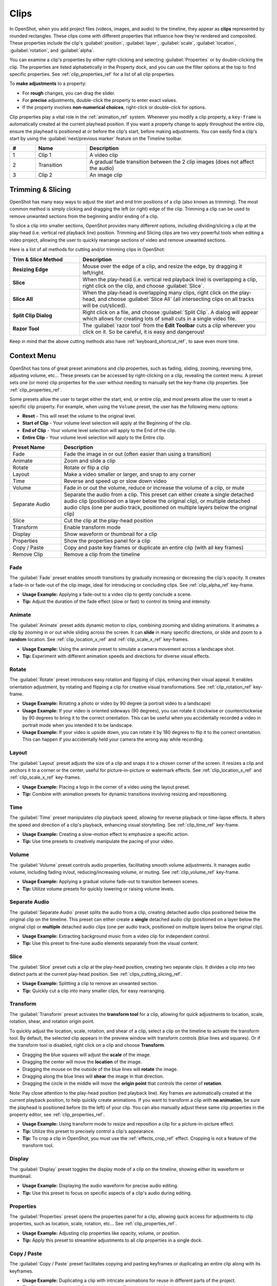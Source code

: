 .. Copyright (c) 2008-2016 OpenShot Studios, LLC
 (http://www.openshotstudios.com). This file is part of
 OpenShot Video Editor (http://www.openshot.org), an open-source project
 dedicated to delivering high quality video editing and animation solutions
 to the world.

.. OpenShot Video Editor is free software: you can redistribute it and/or modify
 it under the terms of the GNU General Public License as published by
 the Free Software Foundation, either version 3 of the License, or
 (at your option) any later version.

.. OpenShot Video Editor is distributed in the hope that it will be useful,
 but WITHOUT ANY WARRANTY; without even the implied warranty of
 MERCHANTABILITY or FITNESS FOR A PARTICULAR PURPOSE.  See the
 GNU General Public License for more details.

.. You should have received a copy of the GNU General Public License
 along with OpenShot Library.  If not, see <http://www.gnu.org/licenses/>.

.. _clips_ref:

Clips
=====

In OpenShot, when you add project files (videos, images, and audio) to the timeline, they appear as **clips**
represented by rounded rectangles. These clips come with different properties that influence how they're rendered
and composited. These properties include the clip's :guilabel:`position`, :guilabel:`layer`, :guilabel:`scale`,
:guilabel:`location`, :guilabel:`rotation`, and :guilabel:`alpha`.

You can examine a clip's properties by either right-clicking and selecting :guilabel:`Properties` or by double-clicking the clip.
The properties are listed alphabetically in the Property dock, and you can use the filter options at the top to
find specific properties. See :ref:`clip_properties_ref` for a list of all clip properties.

To **make adjustments** to a property:

- For **rough** changes, you can drag the slider.
- For **precise** adjustments, double-click the property to enter exact values.
- If the property involves **non-numerical choices**, right-click or double-click for options.

Clip properties play a vital role in the :ref:`animation_ref` system. Whenever you modify a clip property, a
``key-frame`` is automatically created at the current playhead position. If you want a property change to apply
throughout the entire clip, ensure the playhead is positioned at or before the clip's start, before making adjustments.
You can easily find a clip's start by using the :guilabel:`next/previous marker` feature on the Timeline toolbar.

.. image:: images/clip-overview.jpg

.. table::
   :widths: 5 10 35
   
   ==  ==================  ============
   #   Name                Description
   ==  ==================  ============
   1   Clip 1              A video clip
   2   Transition          A gradual fade transition between the 2 clip images (does not affect the audio)
   3   Clip 2              An image clip
   ==  ==================  ============

.. _clips_cutting_slicing_ref:

Trimming & Slicing
------------------
OpenShot has many easy ways to adjust the start and end trim positions of a clip (also known as
trimming). The most common method is simply clicking and dragging the left (or right) edge of the clip. Trimming
a clip can be used to remove unwanted sections from the beginning and/or ending of a clip.

To slice a clip into smaller sections, OpenShot provides many different options, including dividing/slicing a
clip at the play-head (i.e. vertical red playback line) position. Trimming and Slicing clips are two very powerful 
tools when editing a video project, allowing the user to quickly rearrange sections of video and remove unwanted sections.

Here is a list of all methods for cutting and/or trimming clips in OpenShot:

.. table::
   :widths: 30 80
   
   ======================  ============
   Trim & Slice Method     Description
   ======================  ============
   **Resizing Edge**       Mouse over the edge of a clip, and resize the edge, by dragging it left/right.
   **Slice**               When the play-head (i.e. vertical red playback line) is overlapping a clip, right click on the clip,
                           and choose :guilabel:`Slice`.
   **Slice All**           When the play-head is overlapping many clips, right click on the play-head, and choose
                           :guilabel:`Slice All` (all intersecting clips on all tracks will be cut/sliced).
   **Split Clip Dialog**   Right click on a file, and choose :guilabel:`Split Clip`. A dialog will appear which allows
                           for creating lots of small cuts in a single video file.
   **Razor Tool**          The :guilabel:`razor tool` from the **Edit Toolbar** cuts a clip wherever you click on it.
                           So be careful, it is easy and dangerous!
   ======================  ============

Keep in mind that the above cutting methods also have :ref:`keyboard_shortcut_ref`, to save even more time.

.. _clip_presets_ref:

Context Menu
------------
OpenShot has tons of great preset animations and clip properties, such as fading, sliding, zooming, 
reversing time, adjusting volume, etc... These presets can be accessed by right-clicking on a clip,
revealing the context menu. A preset sets one (or more) clip properties for the user without needing
to manually set the key-frame clip properties. See :ref:`clip_properties_ref`.

Some presets allow the user to target either the start, end, or entire clip, and most presets allow
the user to reset a specific clip property. For example, when using the ``Volume`` preset, the user has
the following menu options: 

- **Reset** - This will reset the volume to the original level.
- **Start of Clip** - Your volume level selection will apply at the Beginning of the clip.
- **End of Clip** - Your volume level selection will apply to the End of the clip.
- **Entire Clip** - Your volume level selection will apply to the Entire clip.

.. image:: images/clip-presets.jpg

.. table::
   :widths: 20 80
   
   ==================  ============
   Preset Name         Description
   ==================  ============
   Fade                Fade the image in or out (often easier than using a transition)
   Animate             Zoom and slide a clip
   Rotate              Rotate or flip a clip
   Layout              Make a video smaller or larger, and snap to any corner
   Time                Reverse and speed up or slow down video
   Volume              Fade in or out the volume, reduce or increase the volume of a clip, or mute
   Separate Audio      Separate the audio from a clip. This preset can either create a single detached audio clip (positioned on a layer below the original clip), or multiple detached audio clips (one per audio track, positioned on multiple layers below the original clip)
   Slice               Cut the clip at the play-head position
   Transform           Enable transform mode
   Display             Show waveform or thumbnail for a clip
   Properties          Show the properties panel for a clip
   Copy / Paste        Copy and paste key frames or duplicate an entire clip (with all key frames)
   Remove Clip         Remove a clip from the timeline
   ==================  ============

Fade
""""
The :guilabel:`Fade` preset enables smooth transitions by gradually increasing or decreasing the clip's opacity. It
creates a fade-in or fade-out of the clip image, ideal for introducing or concluding clips. 
See :ref:`clip_alpha_ref` key-frame.

- **Usage Example:** Applying a fade-out to a video clip to gently conclude a scene.
- **Tip:** Adjust the duration of the fade effect (slow or fast) to control its timing and intensity.

Animate
"""""""
The :guilabel:`Animate` preset adds dynamic motion to clips, combining zooming and sliding animations. It
animates a clip by zooming in or out while sliding across the screen. It can **slide** in many specific
directions, or slide and zoom to a **random** location. See :ref:`clip_location_x_ref` and 
:ref:`clip_scale_x_ref` key-frames.

- **Usage Example:** Using the animate preset to simulate a camera movement across a landscape shot.
- **Tip:** Experiment with different animation speeds and directions for diverse visual effects.

Rotate
""""""
The :guilabel:`Rotate` preset introduces easy rotation and flipping of clips, enhancing their visual appeal. It
enables orientation adjustment, by rotating and flipping a clip for creative visual transformations. See :ref:`clip_rotation_ref` key-frame.

- **Usage Example:** Rotating a photo or video by 90 degree (a portrait video to a landscape)
- **Usage Example:** If your video is oriented sideways (90 degrees), you can rotate it clockwise or counterclockwise by 90 degrees to bring it to the correct orientation. This can be useful when you accidentally recorded a video in portrait mode when you intended it to be landscape.
- **Usage Example:** If your video is upside down, you can rotate it by 180 degrees to flip it to the correct orientation. This can happen if you accidentally held your camera the wrong way while recording.

Layout
""""""
The :guilabel:`Layout` preset adjusts the size of a clip and snaps it to a chosen corner of the screen. It
resizes a clip and anchors it to a corner or the center, useful for picture-in-picture or watermark effects.
See :ref:`clip_location_x_ref` and :ref:`clip_scale_x_ref` key-frames.

- **Usage Example:** Placing a logo in the corner of a video using the layout preset.
- **Tip:** Combine with animation presets for dynamic transitions involving resizing and repositioning.

Time
""""
The :guilabel:`Time` preset manipulates clip playback speed, allowing for reverse playback or time-lapse effects. It
alters the speed and direction of a clip's playback, enhancing visual storytelling. 
See :ref:`clip_time_ref` key-frame.

- **Usage Example:** Creating a slow-motion effect to emphasize a specific action.
- **Tip:** Use time presets to creatively manipulate the pacing of your video.

Volume
""""""
The :guilabel:`Volume` preset controls audio properties, facilitating smooth volume adjustments. It
manages audio volume, including fading in/out, reducing/increasing volume, or muting.
See :ref:`clip_volume_ref` key-frame.

- **Usage Example:** Applying a gradual volume fade-out to transition between scenes.
- **Tip:** Utilize volume presets for quickly lowering or raising volume levels.

Separate Audio
""""""""""""""
The :guilabel:`Separate Audio` preset splits the audio from a clip, creating detached audio clips positioned 
below the original clip on the timeline. This preset can either create a **single** detached audio clip 
(positioned on a layer below the original clip) or **multiple** detached audio clips 
(one per audio track, positioned on multiple layers below the original clip).

- **Usage Example:** Extracting background music from a video clip for independent control.
- **Tip:** Use this preset to fine-tune audio elements separately from the visual content.

Slice
"""""
The :guilabel:`Slice` preset cuts a clip at the play-head position, creating two separate clips. It
divides a clip into two distinct parts at the current play-head position. See :ref:`clips_cutting_slicing_ref`.

- **Usage Example:** Splitting a clip to remove an unwanted section.
- **Tip:** Quickly cut a clip into many smaller clips, for easy rearranging.

.. _clip_transform_ref:

Transform
"""""""""
The :guilabel:`Transform` preset activates the **transform tool** for a clip, allowing for quick adjustments to 
location, scale, rotation, shear, and rotation origin point.

To quickly adjust the location, scale, rotation, and shear of a clip, select a clip on the timeline to activate
the transform tool. By default, the selected clip appears in the preview window with transform controls (blue lines and squares). 
Or if the transform tool is disabled, right click on a clip and choose **Transform**. 

- Dragging the blue squares will adjust the **scale** of the image.
- Dragging the center will move the **location** of the image.
- Dragging the mouse on the outside of the blue lines will **rotate** the image.
- Dragging along the blue lines will **shear** the image in that direction.
- Dragging the circle in the middle will move the **origin point** that controls the center of **rotation**. 

Note: Pay close attention to the play-head 
position (red playback line). Key frames are automatically created at the current playback position, to help quickly create 
animations. If you want to transform a clip with **no animation**, be sure the playhead is positioned before (to the left)
of your clip. You can also manually adjust these same clip properties in the property editor, see :ref:`clip_properties_ref`.

.. image:: images/clip-transform.jpg

- **Usage Example:** Using transform mode to resize and reposition a clip for a picture-in-picture effect.
- **Tip:** Utilize this preset to precisely control a clip's appearance.
- **Tip:** To crop a clip in OpenShot, you must use the :ref:`effects_crop_ref` effect. Cropping is not a feature of the transform tool.

Display
"""""""
The :guilabel:`Display` preset toggles the display mode of a clip on the timeline, showing either its 
waveform or thumbnail.

- **Usage Example:** Displaying the audio waveform for precise audio editing.
- **Tip:** Use this preset to focus on specific aspects of a clip's audio during editing.

Properties
""""""""""
The :guilabel:`Properties` preset opens the properties panel for a clip, allowing quick access for adjustments
to clip properties, such as location, scale, rotation, etc... See :ref:`clip_properties_ref`.

- **Usage Example:** Adjusting clip properties like opacity, volume, or position.
- **Tip:** Apply this preset to streamline adjustments to all clip properties in a single dock.

Copy / Paste
""""""""""""
The :guilabel:`Copy / Paste` preset facilitates copying and pasting keyframes or 
duplicating an entire clip along with its keyframes.

- **Usage Example:** Duplicating a clip with intricate animations for reuse in different parts of the project.
- **Tip:** Use this preset to replicate animations or effects across multiple clips.

Remove Clip
"""""""""""
The :guilabel:`Remove Clip` preset deletes a clip and its associated elements from the timeline.

- **Usage Example:** Deleting unused or redundant clips to declutter the project.
- **Tip:** Be cautious when using this preset, as it permanently removes clips from the timeline.

Effects
-------
In addition to the many clip properties which can be animated and adjusted, you can also drop an effect directly onto
a clip from the effects dock. Each effect is represented by a small colored letter icon. Clicking the effect icon 
will populate the properties of that effect, and allow you to edit (and animate) them. 
For the full list of effects, see :ref:`effects_ref`.

.. image:: images/clip-effects.jpg

.. _clip_properties_ref:

Clip Properties
---------------
Below is a list of clip properties which can be edited, and in most cases, animated over time. To view a clip's properties,
right click and choose :guilabel:`Properties`. The property editor will appear, where you can change these properties. Note: Pay
close attention to where the play-head (i.e. red playback line) is. Key frames are automatically created at the current playback
position, to help quickly create animations. 

When animating clip properties, you can fade a clip from opaque to transparent with ``alpha``, slide a clip around the 
screen with ``location_x`` and ``location_y``, scale a clip smaller or larger with the ``scale_x`` and ``scale_y``, 
fade the volume of a clip quieter or louder with ``volume``, and much more. If you want to set a single, static clip property with 
**no animation**, be sure the playhead is positioned before (to the left) of your clip when adjusting the property value.

See the table below for a full list of clip properties.

.. table::
   :widths: 18 18 70

   ======================  ==========  ============
   Clip Property Name      Type        Description
   ======================  ==========  ============
   Alpha                   Key-Frame   Curve representing the alpha for fading the image and adding transparency (1 to 0)
   Channel Filter          Key-Frame   A number representing an audio channel to filter (clears all other channels)
   Channel Mapping         Key-Frame   A number representing an audio channel to output (only works when filtering a channel)
   Frame Number            Enum        The format to display the frame number (if any)
   Duration                Float       The length of the clip (in seconds). Read-only property. This is calculated by: End - Start.
   End                     Float       The end trimming position of the clip (in seconds)
   Gravity                 Enum        The gravity of a clip determines where it snaps to its parent (details below)
   Enable Audio            Enum        An optional override to determine if this clip has audio (-1=undefined, 0=no, 1=yes)
   Enable Video            Enum        An optional override to determine if this clip has video (-1=undefined, 0=no, 1=yes)
   ID                      String      A randomly generated GUID (globally unique identifier) assigned to each clip. Read-only property.
   Track                   Int         The layer which holds the clip (higher tracks are rendered on top of lower tracks)
   Location X              Key-Frame   Curve representing the relative X position in percent based on the gravity (-1 to 1)
   Location Y              Key-Frame   Curve representing the relative Y position in percent based on the gravity (-1 to 1)
   Volume Mixing           Enum        The volume mixing choices control how volume is adjusted before mixing (None=don't adjust volume of this clip, Reduce=lower the volume to 80%, Average=divide volume based on # of concurrent clips, details below)
   Origin X                Key-Frame   Curve representing the rotation origin point, X position in percent (-1 to 1)
   Origin Y                Key-Frame   Curve representing the rotation origin point, Y position in percent (-1 to 1)
   Parent                  String      The parent object to this clip, which makes many of these keyframe values initialize to the parent value
   Position                Float       The position of the clip on the timeline (in seconds, 0.0 is the beginning of the timeline)
   Rotation                Key-Frame   Curve representing the rotation (0 to 360)
   Scale                   Enum        The scale determines how a clip should be resized to fit its parent (details below)
   Scale X                 Key-Frame   Curve representing the horizontal scaling in percent (0 to 1)
   Scale Y                 Key-Frame   Curve representing the vertical scaling in percent (0 to 1)
   Shear X                 Key-Frame   Curve representing X shear angle in degrees (-45.0=left, 45.0=right)
   Shear Y                 Key-Frame   Curve representing Y shear angle in degrees (-45.0=down, 45.0=up)
   Start                   Float       The start trimming position of the clip (in seconds)
   Time                    Key-Frame   Curve representing the frames over time to play (used for speed and direction of video)
   Volume                  Key-Frame   Curve representing the volume for fading audio quieter/louder, mute, or adjusting levels (0 to 1)
   Wave Color              Key-Frame   Curve representing the color of the audio waveform
   Waveform                Bool        Should a waveform be used instead of the clip's image
   ======================  ==========  ============

.. _clip_alpha_ref:

Alpha
"""""
The :guilabel:`Alpha` property is a key-frame curve that represents the alpha value, determining fading and transparency 
of the image in the clip. The curve ranges from 1 (fully opaque) to 0 (completely transparent).

- **Usage Example:** Applying a gradual fade-in or fade-out effect to smoothly transition clips.
- **Tip:** Use keyframes to create complex fading patterns, such as fading in and then fading out for a ghostly effect.

Channel Filter
""""""""""""""
The :guilabel:`Channel Filter` property is a key-frame curve used for audio manipulation. It specifies a single audio 
channel to be filtered while clearing all other channels.

- **Usage Example:** Isolating and enhancing specific audio elements, like isolating vocals from a song.
- **Tip:** Combine with the "Channel Mapping" property to route the filtered channel to a specific audio output.

Channel Mapping
"""""""""""""""
The :guilabel:`Channel Mapping` property is a key-frame curve that defines the output audio channel for the clip. 
This property works in conjunction with the "Channel Filter" property and specifies which channel is retained in the output.

- **Usage Example:** Keeping the filtered channel's audio while discarding others for an unconventional audio mix.
- **Tip:** Experiment with mapping different channels to create unique audio effects, like panning sounds between speakers.

Frame Number
""""""""""""
The :guilabel:`Frame Number` property specifies the format in which the frame numbers are displayed within the clip, if applicable.

- **Usage Example:** Displaying frame numbers in the top left corner of the clip, as either absolute frame number or relative to the start of the clip.
- **Tip:** This can help with identifying precise frame numbers or troubleshooting a problem.

Duration
""""""""
The :guilabel:`Duration` property is a float value indicating the length of the clip in seconds. This is a Read-only property.
This is calculated by: End - Start. To modify duration, you must edit the :guilabel:`Start` and/or :guilabel:`End` clip properties.

- **Usage Example:** Inspect the duration of a clip to ensure it fits a specific time slot in the project.
- **Tip:** Consider using the "Duration" property for clips that need to match specific time intervals, such as dialogue or scenes.

End
"""
The :guilabel:`End` property defines the trimming point at the end of the clip in seconds, allowing you to control how much 
of the clip is visible in the timeline. Changing this property will impact the :guilabel:`Duration` clip property.

- **Usage Example:** Trimming the end of a clip to align with another clip or trimming off unwanted sections of the clip.
- **Tip:** Combine the "Start" and "End" properties to precisely control the visible portion of the clip.

Gravity
"""""""
The :guilabel:`Gravity` clip property sets the initial display position coordinate (X,Y) for the clip, after it has been 
scaled (see :ref:`clip_scale_ref`). This affects where the clip picture is initially displayed on the screen, for example
``Top Left`` or ``Bottom Right``. The default gravity option is ``Center``, which displays the picture in the very
center of the screen. The gravity options are:

  - **Top Left** – The top and left edges of the clip align with the top and left edges of the screen
  - **Top Center** – The top edge of the clip aligns with the top edge of the screen; the clip is horizontally centered on the screen.
  - **Top Right** – The top and right edges of the clip align with the top and right edges of the screen
  - **Left** – The left edge of the clip aligns with the left edge of the screen; the clip is vertically centered on the screen.
  - **Center** (default) – The clip is centered horizontally and vertically on the screen.
  - **Right** – The right edge of the clip aligns with the right edge of the screen; the clip is vertically centered on the screen.
  - **Bottom Left** – The bottom and left edges of the clip align with the bottom and left edges of the screen
  - **Bottom Center** – The bottom edge of the clip aligns with the bottom edge of the screen; the clip is horizontally centered on the screen.
  - **Bottom Right** – The bottom and right edges of the clip align with the bottom and right edges of the screen

Enable Audio
""""""""""""
The :guilabel:`Enable Audio` property is an enumeration that overrides the default audio setting for the clip. 
Possible values: -1 (undefined), 0 (no audio), 1 (audio enabled).

- **Usage Example:** Turning off unwanted audio for a clip, like ambient noise.
- **Tip:** Use this property to control audio playback for specific clips, especially clips which have no useful audio track.

Enable Video
""""""""""""
The :guilabel:`Enable Video` property is an enumeration that overrides the default video setting for the clip. 
Possible values: -1 (undefined), 0 (no video), 1 (video enabled).

- **Usage Example:** Disabling the video of a clip while retaining its audio for creating audio-only sequences.
- **Tip:** This property can be helpful when creating scenes with audio commentary or voiceovers.

ID
""
The :guilabel:`ID` property holds a randomly generated GUID (Globally Unique Identifier) assigned to each clip,
ensuring its uniqueness. This is a Read-only property, and assigned by OpenShot when a clip is created.

- **Usage Example:** Referencing specific clips within custom scripts or automation tasks.
- **Tip:** While typically managed behind the scenes, understanding clip IDs can aid in advanced project customization.

Track
"""""
The :guilabel:`Track` property is an integer indicating the layer on which the clip is placed. Clips on higher tracks are rendered 
above those on lower tracks.

- **Usage Example:** Arranging clips in different layers for creating visual depth and complexity.
- **Tip:** Use higher tracks for elements that need to appear above others, like text overlays or graphics.

.. _clip_location_x_ref:

Location X and Location Y
"""""""""""""""""""""""""
The :guilabel:`Location X` and :guilabel:`Location Y` properties are key-frame curves that determine the relative position of the clip, 
expressed in percentages, based on the specified gravity. The range for these curves is -1 to 1. See :ref:`clip_transform_ref`.

- **Usage Example:** Animating a clip's movement across the screen using key-frame curves for both X and Y locations.
- **Tip:** Combine with gravity settings to create dynamic animations that adhere to consistent alignment rules.

.. _clip_volume_mixing_ref:

Volume Mixing
"""""""""""""
The :guilabel:`Volume Mixing` property is an enumeration that controls how volume adjustments are applied before mixing audio. 
Options: None (no adjustment), Reduce (volume lowered to 80%), Average (volume divided based on the number of concurrent clips).

- **Usage Example:** Automatically lowering the volume of a clip to allow background music to stand out more prominently.
- **Tip:** Experiment with volume mixing options to achieve balanced audio levels across different clips.

Mixing audio involves adjusting volume levels so that **overlapping clips** do not become too loud (creating audio distortion and loss of
audio clarity). If you combine particularly loud audio clips on multiple tracks, clipping (a staccato audio distortion) may occur. 
To avoid distortion, OpenShot might need to reduce the volume levels in overlapping clips. The following audio mixing methods are available:

 - **None** - Make no adjustments to volume data before mixing audio. Overlapping clips will combine audio at full volume, with no reduction.
 - **Average** - Automatically divide the volume of each clip based on the # of overlapping clips. For example, 2 overlapping clips would each have 50% volume, 3 overlapping clips would each have 33% volume, etc...
 - **Reduce** - Automatically reduce overlapping clips volume by 20%, which reduces the likelihood of becoming too loud, but does not always prevent audio distortion. For example, if you have 10 loud clips overlapping, each with a 20% reduction in volume, it might still exceed the max allowable volume and exhibit audio distortion.

For quickly adjusting the volume of a clip, you can use the simple :guilabel:`Volume Preset` menu. See :ref:`clip_presets_ref`.
For precise control over the volume of a clip, you can manually set the :guilabel:`Volume Key-frame`. See :ref:`clip_volume_ref`.

Origin X and Origin Y
"""""""""""""""""""""
The :guilabel:`Origin X` and :guilabel:`Origin Y` properties are key-frame curves that define the rotation origin point's position in percentages. 
The range for these curves is -1 to 1. See :ref:`clip_transform_ref`.

- **Usage Example:** Rotating a clip around a specific point, such as a character's pivot joint.
- **Tip:** Set the origin point to achieve controlled and natural-looking rotations during animations.

.. _clip_parent_ref:

Clip Parent
"""""""""""
The :guilabel:`Parent` property of a clip sets the initial keyframe values to the parent object. For example, if many clips all point to the 
same parent clip, they will inherit all their default properties, such as ``location_x``, ``location_y``, ``scale_x``, ``scale_y``, etc... 
This can be very useful in certain circumstances, such as when you have many clips that need to move or scale together. 

- **Usage Example:** Creating complex animations by establishing a parent-child relationship between clips.
- **Tip:** Utilize this property to propagate changes from the parent clip to child clips for consistent animations.
- **Tip:** You can also set the ``parent`` attribute to a ``Tracker`` or ``Object Detector`` tracked object, so the clip follows the location and scale of a tracked object. Also see :ref:`effect_parent_ref`.

Position
""""""""
The :guilabel:`Position` property determines the clip's position on the timeline in seconds, with 0.0 indicating the beginning.

- **Usage Example:** Timing a clip's appearance to coincide with specific events in the project.
- **Tip:** Adjust the position to synchronize clips with audio cues or visual elements.

.. _clip_rotation_ref:

Rotation
""""""""
The :guilabel:`Rotation` property is a key-frame curve that controls the rotation angle of the clip, 
ranging from -360 to 360 degrees. You can rotate clockwise or counterclockwise. Quickly adjust the orientation angle of
a clip (sideways, upside down, right side up, portrait, landscape), flip a clip, or animate the rotation.  See :ref:`clip_transform_ref`.

- **Usage Example:** Simulating a spinning effect by animating the rotation curve.
- **Tip:** Use this property creatively for effects like rotating text or emulating camera movement.
- **Tip:** Experiment with rotating your video at different angles, not just 90 or 180 degrees. Sometimes a slight tilt or a specific angle can add creative flair to your video, especially for artistic or storytelling purposes.
- **Tip:** After rotating your video, you might end up with black bars around the edges. Consider cropping and resizing the video to eliminate these bars and maintain a clean, polished look.
- **Tip:** If you're dealing with vertical videos that are meant to be watched on horizontal screens, rotate them by 90 degrees and then scale them up to fill the frame. This way, your vertical video will occupy more screen real estate.
- **Tip:** If the horizon in your video appears slanted due to camera tilt, use rotation to level it. This is particularly important for landscape shots to maintain a professional and visually pleasing appearance.

.. _clip_scale_ref:

Scale
"""""
The :guilabel:`Scale` property is the initial resizing or scaling method used to display the picture of a clip, which may be further adjusted by the 
:guilabel:`Scale X` and :guilabel:`Scale Y` clip properties (see :ref:`clip_scale_x_ref`). It is recommended to use assets with the same aspect 
ratio as your project profile, which allows many of these resizing methods to fully scale your clip up to the size 
of the screen, without adding any black bars on the edges. The scale methods are:

 - **Best Fit** (default) – The clip is as large as possible without changing the aspect ratio. This might result in black bars on certain sides of the picture, if the aspect ratio does not exactly match your project size.
 - **Crop** – The aspect ratio of the clip is maintained while the clip is enlarged to fill the entire screen, even if that means some of it will be cropped. This prevents black bars around the picture, but if the aspect ratio of the clip does not match the project size, some of the picture will be cropped off.
 - **None** – The clip is displayed in its original size. This is not recommended, since the picture will not scale correctly if you change the project profile (or project size).
 - **Stretch** – The clip is stretched to fill the entire screen, changing the aspect ratio if necessary.

.. _clip_scale_x_ref:

Scale X and Scale Y
"""""""""""""""""""
The :guilabel:`Scale X` and :guilabel:`Scale Y` properties are key-frame curves that represent horizontal and vertical scaling in percentages, 
respectively. The range for these curves is 0 to 1. See :ref:`clip_transform_ref`.

- **Usage Example:** Creating a zoom-in effect by animating the Scale X and Scale Y curves simultaneously.
- **Tip:** Scale the image larger than the screen, only revealing a portion of the video. This is a simple way to crop a portion of the video.
- **Tip:** Scale the horizontal and vertical elements separately, to squash and stretch the image in fun ways.
- **Tip:** Combine scaling with rotation and location properties for dynamic transformations.

Shear X and Shear Y
"""""""""""""""""""
The :guilabel:`Shear X` and :guilabel:`Shear Y` properties are key-frame curves that represent X and Y shear 
angles in degrees, respectively. See :ref:`clip_transform_ref`.

- **Usage Example:** Adding a dynamic tilt effect to a clip by animating the shear angles.
- **Tip:** Use shear properties for creating slanted or skewed animations. 

Start
"""""
The :guilabel:`Start` property defines the trimming point at the beginning of the clip in seconds.
Changing this property will impact the :guilabel:`Duration` clip property.

- **Usage Example:** Removing the initial portion of a clip to focus on a specific scene or moment.
- **Tip:** Utilize the "Start" property in combination with the "End" property for precise clip trimming.

.. _clip_time_ref:

Time
""""
The :guilabel:`Time` property is a key-frame curve that represents frames played over time, affecting the speed and direction of the video.
You can use one of the available presets (`normal, fast, slow, freeze, freeze & zoom, forward, backward`), by right clicking
on a Clip and choosing the :guilabel:`Time` menu. Many presets are available in this menu for reversing,
speeding up, and slowing down a video clip, see :ref:`clip_presets_ref`.

Optionally, you can manually set key-frame values for the :guilabel:`Time` property. The value represents the
`frame number` at the position of the key-frame. This can be tricky to determine and might require a calculator to find
the needed values. For example, if the beginning of your Clip sets a time value of ``300`` (i.e. `frame 300`),
and the end of your clip sets a time value of ``1`` (`frame 1`), OpenShot will play this clip backwards, starting
at frame 300 and ending at frame 1, at the appropriate speed (based on where these key-frames are set on the timeline).
NOTE: To determine the total number of frames in a clip, multiply the duration of the file with the FPS of the project (for
example: ``47.0 sec clip duration X 24.0 Project FPS = 1128 total frames``).

This allows for some very complex scenarios, such as jump cutting inside a clip, reversing a portion of a clip,
slowing down a portion of a clip, freezing on a frame, and much more. See :ref:`animation_ref` for more
details on manual key-frame animations.

- **Usage Example:** Creating a slow-motion or time-lapse effect by modifying the time curve.
- **Tip:** Adjust the "Time" property to control video playback speed for dramatic visual impact.

.. _clip_volume_ref:

Volume
""""""
The :guilabel:`Volume` property is a key-frame curve that controls audio volume or level, ranging from 0 (mute) to 1 (full volume).
For automatic adjustment of volume, see :ref:`clip_volume_mixing_ref`.

- **Usage Example:** Gradually fading out background music as dialogue becomes more prominent, or increasing or lowering the volume of a clip.
- **Tip:** Combine multiple volume key-frames for nuanced audio adjustments, such as ducking the level of the music when dialog is spoken.
- **Tip:** For **quickly** adjusting the volume of a clip you can use the simple :guilabel:`Volume Preset` menu. See :ref:`clip_presets_ref`.

Wave Color
""""""""""
The :guilabel:`Wave Color` property is a key-frame curve that represents the color of the audio waveform visualization.

- **Usage Example:** Matching the waveform color to the project's overall visual theme.
- **Tip:** Experiment with different colors to enhance the visual appeal of the waveform or animate the color over time.

Waveform
""""""""
The :guilabel:`Waveform` property is a boolean that determines whether a waveform visualization is used instead of the clip's image.

- **Usage Example:** Displaying an audio waveform in place of the video for visually highlighting audio patterns.
- **Tip:** Use waveform visualization for emphasizing music beats or voice modulations.

More Information
----------------
For more info on key frames and animation, see :ref:`animation_ref`.
